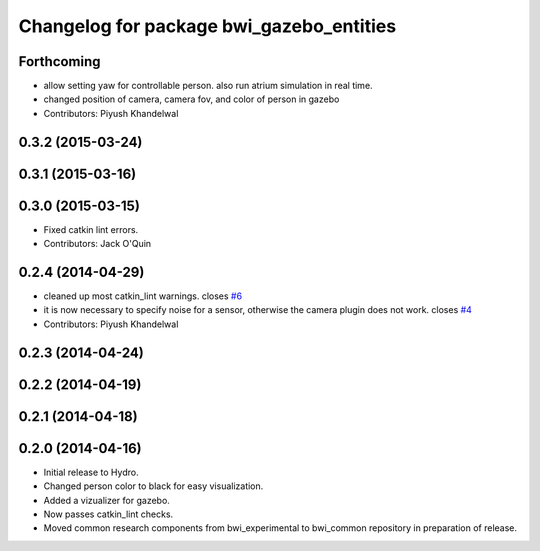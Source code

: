 ^^^^^^^^^^^^^^^^^^^^^^^^^^^^^^^^^^^^^^^^^
Changelog for package bwi_gazebo_entities
^^^^^^^^^^^^^^^^^^^^^^^^^^^^^^^^^^^^^^^^^

Forthcoming
-----------
* allow setting yaw for controllable person. also run atrium simulation in real time.
* changed position of camera, camera fov, and color of person in gazebo
* Contributors: Piyush Khandelwal

0.3.2 (2015-03-24)
------------------

0.3.1 (2015-03-16)
------------------

0.3.0 (2015-03-15)
------------------
* Fixed catkin lint errors.
* Contributors: Jack O'Quin

0.2.4 (2014-04-29)
------------------
* cleaned up most catkin_lint warnings. closes `#6
  <https://github.com/utexas-bwi/bwi_common/issues/6>`_
* it is now necessary to specify noise for a sensor, otherwise the
  camera plugin does not work. closes `#4
  <https://github.com/utexas-bwi/bwi_common/issues/4>`_
* Contributors: Piyush Khandelwal

0.2.3 (2014-04-24)
------------------

0.2.2 (2014-04-19)
------------------

0.2.1 (2014-04-18)
------------------

0.2.0 (2014-04-16)
------------------

* Initial release to Hydro.
* Changed person color to black for easy visualization.
* Added a vizualizer for gazebo.
* Now passes catkin_lint checks.
* Moved common research components from bwi_experimental to bwi_common
  repository in preparation of release.
